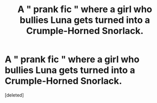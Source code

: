 #+TITLE: A " prank fic " where a girl who bullies Luna gets turned into a Crumple-Horned Snorlack.

* A " prank fic " where a girl who bullies Luna gets turned into a Crumple-Horned Snorlack.
:PROPERTIES:
:Score: 4
:DateUnix: 1550409667.0
:DateShort: 2019-Feb-17
:FlairText: Fic Search
:END:
[deleted]

